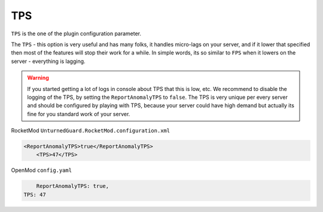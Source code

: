 TPS
===

``TPS`` is the one of the plugin configuration parameter.

The ``TPS`` - this option is very useful and has many folks, it handles micro-lags on your server, and if it lower that specified then most of the features will stop their work for a while. 
In simple words, its so similar to ``FPS`` when it lowers on the server - everything is lagging.


.. warning::

    If you started getting a lot of logs in console about TPS that this is low, etc. We recommend to disable the logging of the TPS, by setting the ``ReportAnomalyTPS`` to ``false``.
    The TPS is very unique per every server and should be configured by playing with TPS, because your server could have high demand but actually its fine for you standard work of your server.


RocketMod ``UnturnedGuard.RocketMod.configuration.xml``

.. code-block:: xml

    <ReportAnomalyTPS>true</ReportAnomalyTPS>
	<TPS>47</TPS>


OpenMod ``config.yaml``

.. code-block:: yaml

	ReportAnomalyTPS: true,
    TPS: 47